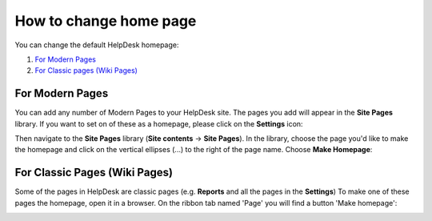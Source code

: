 How to change home page
#######################

You can change the default HelpDesk homepage:

#. `For Modern Pages`_
#. `For Classic pages (Wiki Pages)`_


.. _from-site-pages-library:
For Modern Pages
------------------

You can add any number of Modern Pages to your HelpDesk site. 
The pages you add will appear in the **Site Pages** library.  
If you want to set on of these as a homepage, please click on the **Settings** icon: 

|SettingsIcon| 

Then navigate to the **Site Pages** library (**Site contents** -> **Site Pages**). 
In the library, choose the page you'd like to make the homepage and click on the vertical 
ellipses (...) to the right of the page name. 
Choose **Make Homepage**:

|Set Homepage|

.. _from-ribbon:
For Classic Pages (Wiki Pages)
-----------
Some of the pages in HelpDesk are classic pages (e.g. **Reports** and all the pages in the **Settings**)
To make one of these pages the homepage, open it in a browser. On the ribbon
tab named 'Page' you will find a button 'Make homepage':

|Set From Ribbon|

.. _For Classic pages (Wiki Pages): #from-ribbon
.. _For Modern Pages: #from-site-pages-library

.. |Set From Ribbon| image:: ../_static/img/set_homepage_from_ribbon.png
    :alt: Set Homepage
.. |SettingsIcon| image:: ../_static/img/sp_sitesettingsimg-online.png
   :alt: Site Settings Icon
.. |Set Homepage| image:: ../_static/img/how-to-change-the-homepage-01.png
    :alt: Set Homepage
